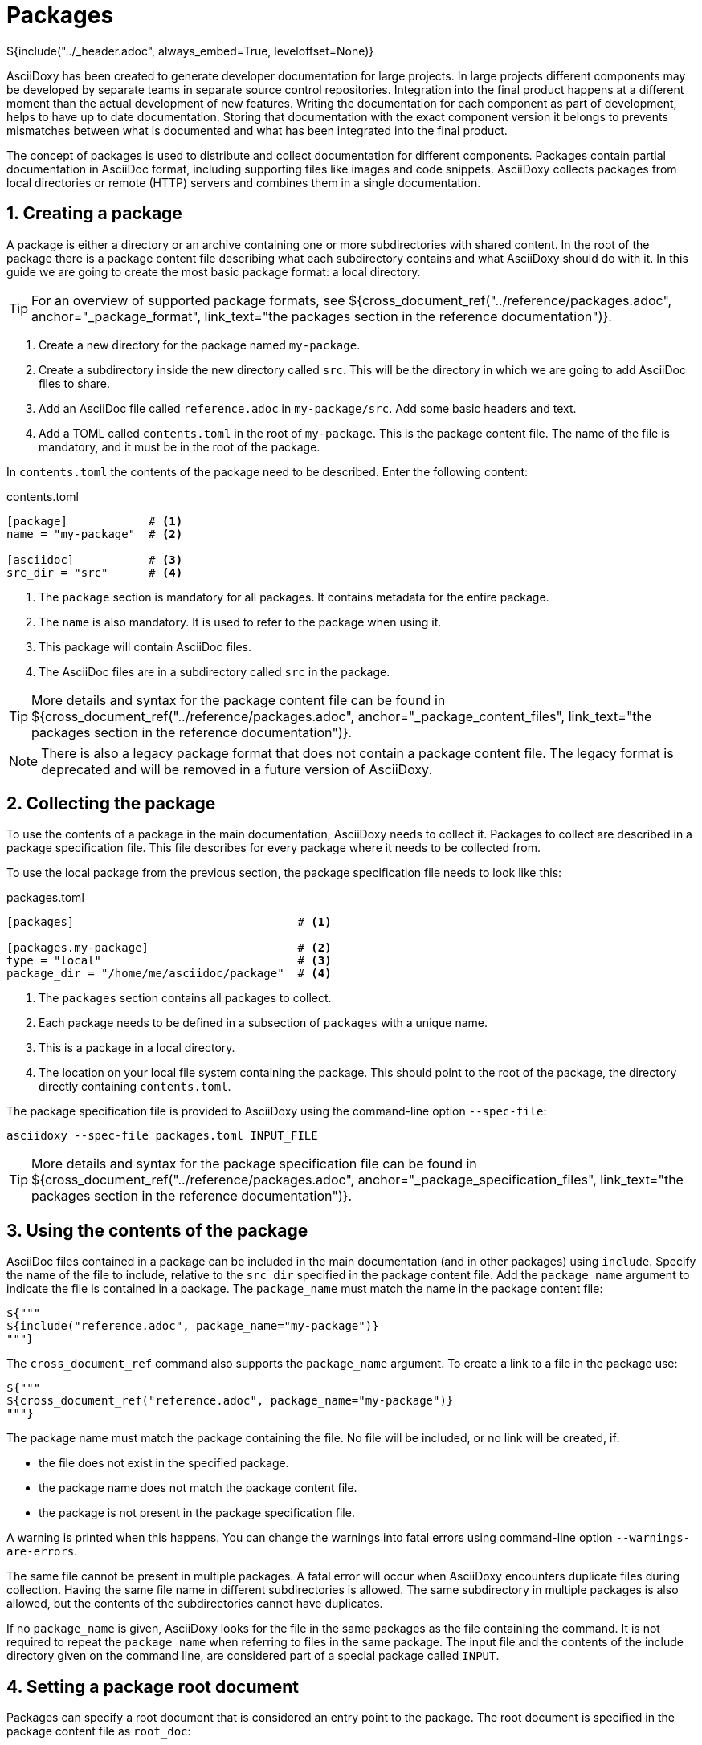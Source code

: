 // Copyright (C) 2019-2021, TomTom (http://tomtom.com).
//
// Licensed under the Apache License, Version 2.0 (the "License");
// you may not use this file except in compliance with the License.
// You may obtain a copy of the License at
//
//   http://www.apache.org/licenses/LICENSE-2.0
//
// Unless required by applicable law or agreed to in writing, software
// distributed under the License is distributed on an "AS IS" BASIS,
// WITHOUT WARRANTIES OR CONDITIONS OF ANY KIND, either express or implied.
// See the License for the specific language governing permissions and
// limitations under the License.
= Packages
${include("../_header.adoc", always_embed=True, leveloffset=None)}

AsciiDoxy has been created to generate developer documentation for large projects. In large projects
different components may be developed by separate teams in separate source control repositories.
Integration into the final product happens at a different moment than the actual development of new
features. Writing the documentation for each component as part of development, helps to have up to
date documentation. Storing that documentation with the exact component version it belongs to
prevents mismatches between what is documented and what has been integrated into the final product.

The concept of packages is used to distribute and collect documentation for different components.
Packages contain partial documentation in AsciiDoc format, including supporting files like images
and code snippets. AsciiDoxy collects packages from local directories or remote (HTTP) servers and
combines them in a single documentation.

:sectnums:
== Creating a package

A package is either a directory or an archive containing one or more subdirectories with shared
content. In the root of the package there is a package content file describing what each
subdirectory contains and what AsciiDoxy should do with it. In this guide we are going to create
the most basic package format: a local directory.

[TIP]
====
For an overview of supported package formats, see
${cross_document_ref("../reference/packages.adoc", anchor="_package_format",
                     link_text="the packages section in the reference documentation")}.
====

. Create a new directory for the package named `my-package`.
. Create a subdirectory inside the new directory called `src`. This will be the directory in which
  we are going to add AsciiDoc files to share.
. Add an AsciiDoc file called `reference.adoc` in `my-package/src`. Add some basic headers and text.
. Add a TOML called `contents.toml` in the root of `my-package`. This is the package content file.
  The name of the file is mandatory, and it must be in the root of the package.

In `contents.toml` the contents of the package need to be described. Enter the following content:

.contents.toml
[source]
----
[package]            # <1>
name = "my-package"  # <2>

[asciidoc]           # <3>
src_dir = "src"      # <4>
----
<1> The `package` section is mandatory for all packages. It contains metadata for the entire
package.
<2> The `name` is also mandatory. It is used to refer to the package when using it.
<3> This package will contain AsciiDoc files.
<4> The AsciiDoc files are in a subdirectory called `src` in the package.

[TIP]
====
More details and syntax for the package content file can be found in
${cross_document_ref("../reference/packages.adoc", anchor="_package_content_files",
                     link_text="the packages section in the reference documentation")}.
====

[NOTE]
====
There is also a legacy package format that does not contain a package content file. The legacy
format is deprecated and will be removed in a future version of AsciiDoxy.
====

== Collecting the package

To use the contents of a package in the main documentation, AsciiDoxy needs to collect it. Packages
to collect are described in a package specification file. This file describes for every package
where it needs to be collected from.

To use the local package from the previous section, the package specification file needs to look
like this:

.packages.toml
[source]
----
[packages]                                 # <1>

[packages.my-package]                      # <2>
type = "local"                             # <3>
package_dir = "/home/me/asciidoc/package"  # <4>
----
<1> The `packages` section contains all packages to collect.
<2> Each package needs to be defined in a subsection of `packages` with a unique name.
<3> This is a package in a local directory.
<4> The location on your local file system containing the package. This should point to the root
    of the package, the directory directly containing `contents.toml`.

The package specification file is provided to AsciiDoxy using the command-line option `--spec-file`:

[source]
----
asciidoxy --spec-file packages.toml INPUT_FILE
----

[TIP]
====
More details and syntax for the package specification file can be found in
${cross_document_ref("../reference/packages.adoc", anchor="_package_specification_files",
                     link_text="the packages section in the reference documentation")}.
====

== Using the contents of the package

AsciiDoc files contained in a package can be included in the main documentation (and in other
packages) using `include`. Specify the name of the file to include, relative to the `src_dir`
specified in the package content file. Add the `package_name` argument to indicate the file is
contained in a package. The `package_name` must match the name in the package content file:

[source]
----
${"""
${include("reference.adoc", package_name="my-package")}
"""}
----

The `cross_document_ref` command also supports the `package_name` argument. To create a link to
a file in the package use:

[source]
----
${"""
${cross_document_ref("reference.adoc", package_name="my-package")}
"""}
----

The package name must match the package containing the file. No file will be included, or no link
will be created, if:

* the file does not exist in the specified package.
* the package name does not match the package content file.
* the package is not present in the package specification file.

A warning is printed when this happens. You can change the warnings into fatal errors using
command-line option `--warnings-are-errors`.

The same file cannot be present in multiple packages. A fatal error will occur when AsciiDoxy
encounters duplicate files during collection. Having the same file name in different subdirectories
is allowed. The same subdirectory in multiple packages is also allowed, but the contents of the
subdirectories cannot have duplicates.

If no `package_name` is given, AsciiDoxy looks for the file in the same packages as the file
containing the command. It is not required to repeat the `package_name` when referring to files in
the same package. The input file and the contents of the include directory given on the command
line, are considered part of a special package called `INPUT`.

== Setting a package root document

Packages can specify a root document that is considered an entry point to the package. The root
document is specified in the package content file as `root_doc`:

.contents.toml
[source]
----
[package]
name = "my-package"

[asciidoc]
src_dir = "src"
root_doc = "reference.adoc"
----

The root document must be specified relative to the `src_dir`.

In other packages, or the main document, the root document is used by omitting the file name from
the command:

[source]
----
${"""
${include(package_name="my-package")}
${cross_document_ref(package_name="my-package")}
"""}
----

If the package does not specify a root document, a warning (or error) is given.

== Using images

Image files require special handling. AsciiDoctor expects all image files in the location specified
in `:imagesdir:`. In some output formats the images are embedded, while in other output formats the
images need to be copied manually to the output directory. AsciiDoxy takes care of setting
`:imagesdir:`, copying the images from the packages, and copying the images to the output directory
if needed by the output format.

To include images in a package:

. Create a new subdirectory inside the package, e.g. `images`.
. Add the name of the new subdirectory in the package content file.

.contents.toml
[source]
----
[package]
name = "my-package"

[asciidoc]
src_dir = "src"
image_dir = "images"
----

The image directory should not be a subdirectory of `src_dir`.

Now you can insert images as described in https://asciidoctor.org/docs/user-manual/#images[the
AsciiDoctor manual]. Do make sure you do not change the value of `:imagesdir:`.

== More to come...

The AsciiDoxy documentation is still being written. Expect more documentation about:

 * Creating and using remote packages
 * Simpler package specification using package sources
 * URL string replacements for remote package sources
 * Using a separate version file
 * ...
